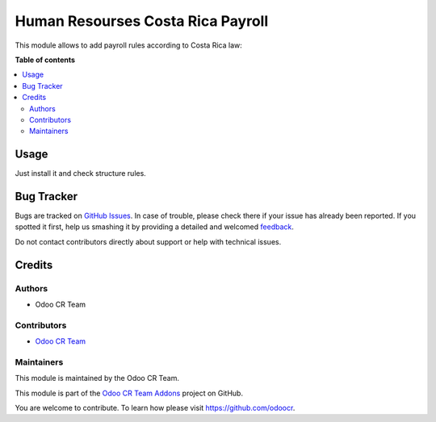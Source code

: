 ==================================
Human Resourses Costa Rica Payroll
==================================


This module allows to add payroll rules according to Costa Rica law:

**Table of contents**

.. contents::
   :local:

Usage
=====

Just install it and check structure rules.

Bug Tracker
===========

Bugs are tracked on `GitHub Issues <https://github.com/odoocr/l10n-cr-hr/issues>`_.
In case of trouble, please check there if your issue has already been reported.
If you spotted it first, help us smashing it by providing a detailed and welcomed
`feedback <https://github.com/odoocr/l10n-cr-hr/issues/new?body=module:%20hr_contract_rate%0Aversion:%2012.0%0A%0A**Steps%20to%20reproduce**%0A-%20...%0A%0A**Current%20behavior**%0A%0A**Expected%20behavior**>`_.

Do not contact contributors directly about support or help with technical issues.

Credits
=======

Authors
~~~~~~~

* Odoo CR Team

Contributors
~~~~~~~~~~~~

* `Odoo CR Team <https://github.com/odoocr>`__

Maintainers
~~~~~~~~~~~

This module is maintained by the Odoo CR Team.

.. image:: https://avatars0.githubusercontent.com/u/50762281?s=200&v=4
   :alt: Odoo CR Team
   :target: https://github.com/odoocr

This module is part of the `Odoo CR Team Addons <https://github.com/odoocr>`_ project on GitHub.

You are welcome to contribute. To learn how please visit https://github.com/odoocr.

